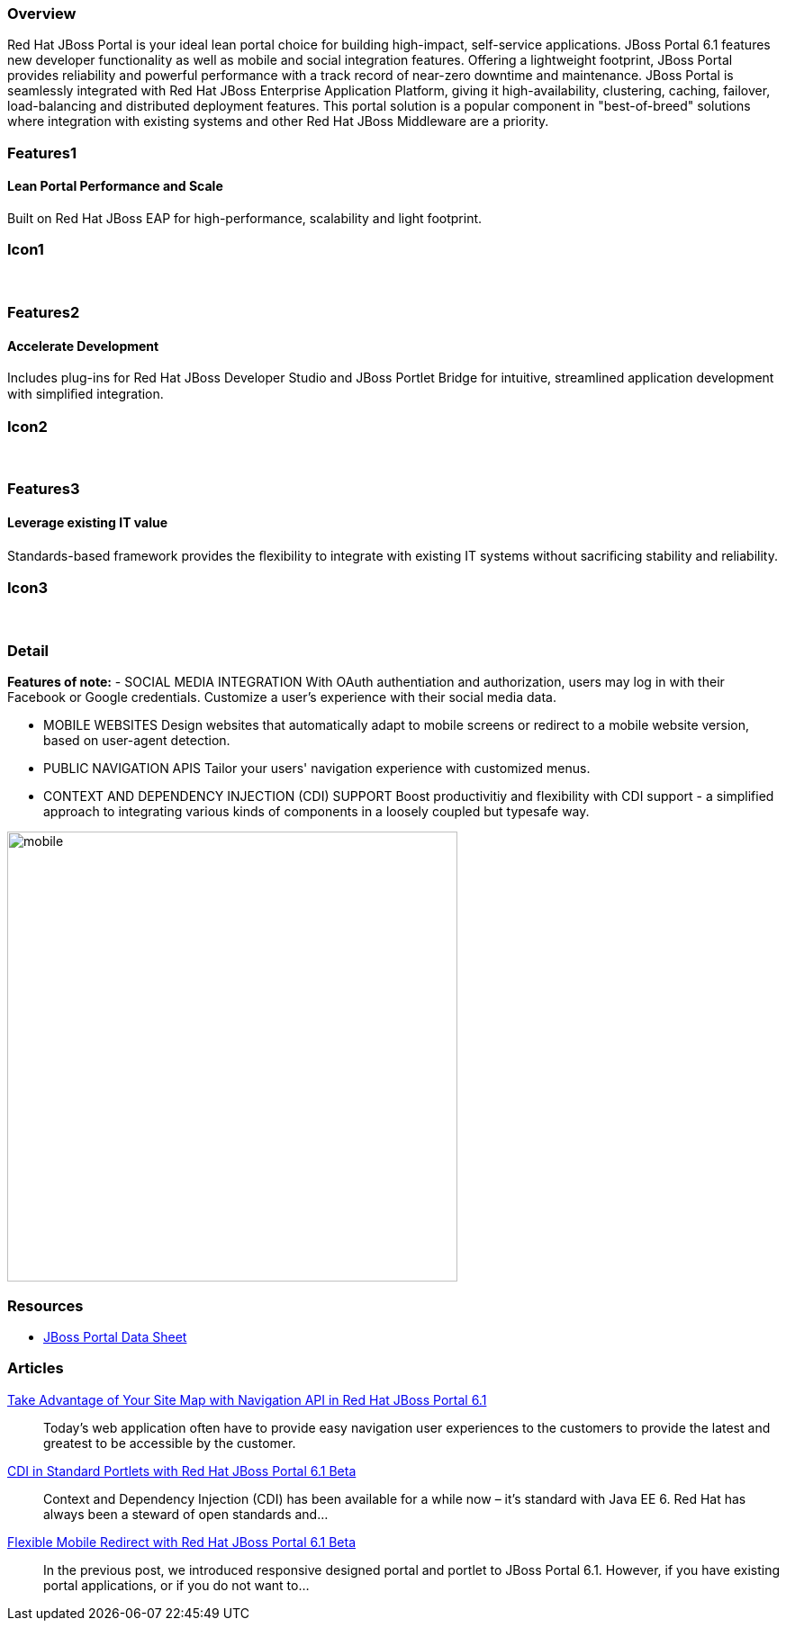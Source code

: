 :awestruct-layout: product-overview
:awestruct-status: yellow
:leveloffset: 1

== Overview

Red Hat JBoss Portal is your ideal lean portal choice for building high-impact, self-service applications.  JBoss Portal 6.1 features new developer functionality as well as mobile and social integration features.  Offering a lightweight footprint, JBoss Portal provides reliability and powerful performance with a track record of near-zero downtime and maintenance.  JBoss Portal is seamlessly integrated with Red Hat JBoss Enterprise Application Platform, giving it high-availability, clustering, caching, failover, load-balancing and distributed deployment features.  This portal solution is a popular component in "best-of-breed" solutions where integration with existing systems and other Red Hat JBoss Middleware are a priority.


== Features1

=== Lean Portal Performance and Scale

Built on Red Hat JBoss EAP for high-performance, scalability and light footprint.

== Icon1

[.fa .fa-bar-chart-o .fa-5x .fa-fw]#&nbsp;# 

== Features2

=== Accelerate Development

Includes plug-ins for Red Hat JBoss Developer Studio and JBoss Portlet Bridge for intuitive, streamlined application development with simpliﬁed integration.

== Icon2

[.fa .fa-code .fa-5x .fa-fw]#&nbsp;# 

== Features3

=== Leverage existing IT value

Standards-based framework provides the ﬂexibility to integrate with existing IT systems without sacriﬁcing stability and reliability.

== Icon3

[.fa .fa-puzzle-piece .fa-5x .fa-fw]#&nbsp;# 

== Detail

*Features of note:*
- SOCIAL MEDIA INTEGRATION
With OAuth authentiation and authorization, users may log in with their Facebook or Google credentials.  Customize a user's experience with their social media data.

- MOBILE WEBSITES
Design websites that automatically adapt to mobile screens or redirect to a mobile website version, based on user-agent detection.

- PUBLIC NAVIGATION APIS
Tailor your users' navigation experience with customized menus.

- CONTEXT AND DEPENDENCY INJECTION (CDI) SUPPORT
Boost productivitiy and flexibility with CDI support - a simplified approach to integrating various kinds of components in a loosely coupled but typesafe way.


image:http://howtojboss.files.wordpress.com/2013/09/mobile.png[height=500]


== Resources

- http://www.redhat.com/rhecm/rest-rhecm/jcr/repository/collaboration/jcr:system/jcr:versionStorage/1574c43d0a05260266712018bfe051f1/5/jcr:frozenNode/rh:resourceFile[JBoss Portal Data Sheet]


== Articles

http://howtojboss.com/2013/10/14/take-advantage-of-your-site-map-with-navigation-api-in-red-hat-jboss-portal-platform-6-1/[Take Advantage of Your Site Map with Navigation API in Red Hat JBoss Portal 6.1]::
  Today’s web application often have to provide easy navigation user experiences to the customers to provide the latest and greatest to be accessible by the customer.

http://howtojboss.com/2013/10/07/cdi-in-standard-portlets-with-red-hat-jboss-portal-platform-6-1-beta/[CDI in Standard Portlets with Red Hat JBoss Portal 6.1 Beta]::
  Context and Dependency Injection (CDI) has been available for a while now – it’s standard with Java EE 6.  Red Hat has always been a steward of open standards and...

http://howtojboss.com/2013/09/30/flexible-mobile-redirect-with-red-hat-jboss-portal-platform-6-1-beta/[Flexible Mobile Redirect with Red Hat JBoss Portal 6.1 Beta]::
  In the previous post, we introduced responsive designed portal and portlet to JBoss Portal 6.1.  However, if you have existing portal applications, or if you do not want to...

